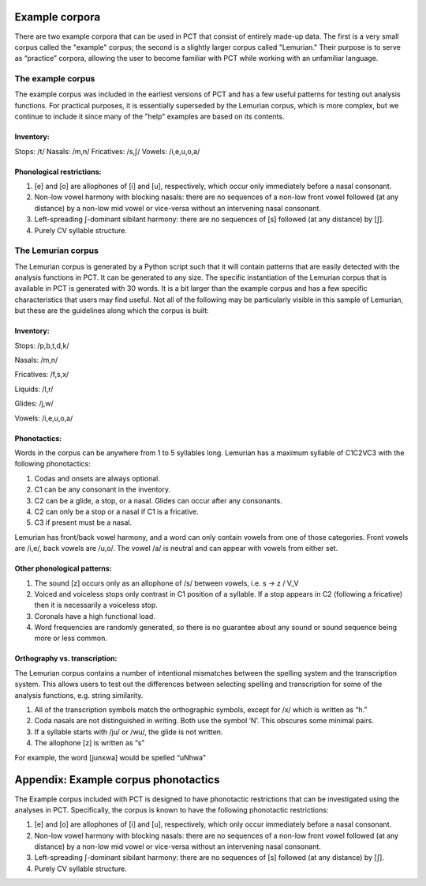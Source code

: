 .. _example_corpora:

*****************
Example corpora
*****************

There are two example corpora that can be used in PCT that consist of
entirely made-up data. The first is a very small corpus called the
"example" corpus; the second is a slightly larger corpus called
"Lemurian." Their purpose is to serve as “practice” corpora, allowing
the user to become familiar with PCT while working with an unfamiliar language.

.. _example:

The example corpus
``````````````````

The example corpus was included in the earliest versions of PCT and has
a few useful patterns for testing out analysis functions. For practical
purposes, it is essentially superseded by the Lemurian corpus, which is
more complex, but we continue to include it since many of the "help"
examples are based on its contents.

Inventory:
----------

Stops: /t/
Nasals: /m,n/
Fricatives: /s,ʃ/
Vowels: /i,e,u,o,a/

Phonological restrictions:
--------------------------

1. [e] and [o] are allophones of [i] and [u], respectively, which occur
   only immediately before a nasal consonant.
2. Non-low vowel harmony with blocking nasals: there are no sequences of
   a non-low front vowel followed (at any distance) by a non-low mid vowel
   or vice-versa without an intervening nasal consonant.
3. Left-spreading ʃ-dominant sibilant harmony: there are no sequences of
   [s] followed (at any distance) by [ʃ].
4. Purely CV syllable structure.

.. _lemurian:

The Lemurian corpus
```````````````````

The Lemurian corpus is generated by a Python script such that it will
contain patterns that are easily detected with the analysis functions in
PCT. It can be generated to any size. The specific instantiation of the
Lemurian corpus that is available in PCT is generated with 30 words. It
is a bit larger than the example corpus and has a few specific characteristics
that users may find useful. Not all of the following may be particularly
visible in this sample of Lemurian, but these are the guidelines along which
the corpus is built:

Inventory:
----------

Stops: /p,b,t,d,k/

Nasals: /m,n/

Fricatives: /f,s,x/

Liquids: /l,r/

Glides: /j,w/

Vowels: /i,e,u,o,a/

Phonotactics:
-------------

Words in the corpus can be anywhere from 1 to 5 syllables long. Lemurian
has a maximum syllable of C1C2VC3 with the following phonotactics:

1. Codas and onsets are always optional.
2. C1 can be any consonant in the inventory.
3. C2 can be a glide, a stop, or a nasal. Glides can occur after any consonants.
4. C2 can only be a stop or a nasal if C1 is a fricative.
5. C3 if present must be a nasal.

Lemurian has front/back vowel harmony, and a word can only contain vowels
from one of those categories. Front vowels are /i,e/, back vowels are /u,o/.
The vowel /a/ is neutral and can appear with vowels from either set.

Other phonological patterns:
----------------------------

1. The sound [z] occurs only as an allophone of /s/ between vowels,
   i.e. s -> z / V_V
2. Voiced and voiceless stops only contrast in C1 position of a syllable.
   If a stop appears in C2 (following a fricative) then it is necessarily
   a voiceless stop.
3. Coronals have a high functional load.
4. Word frequencies are randomly generated, so there is no guarantee
   about any sound or sound sequence being more or less common.

Orthography vs. transcription:
------------------------------

The Lemurian corpus contains a number of intentional mismatches between
the spelling system and the transcription system. This allows users to
test out the differences between selecting spelling and transcription
for some of the analysis functions, e.g. string similarity.

1. All of the transcription symbols match the orthographic symbols,
   except for /x/ which is written as “h.”
2. Coda nasals are not distinguished in writing. Both use the symbol
   ‘N’. This obscures some minimal pairs.
3. If a syllable starts with /ju/ or /wu/, the glide is not written.
4. The allophone [z] is written as “s”

For example, the word [junxwa] would be spelled “uNhwa”

.. _example_corpus_phonotactics:

*************************************
Appendix: Example corpus phonotactics
*************************************

The Example corpus included with PCT is designed to have phonotactic
restrictions that can be investigated using the analyses in PCT.
Specifically, the corpus is known to have the following phonotactic restrictions:

1. [e] and [o] are allophones of [i] and [u], respectively, which only
   occur immediately before a nasal consonant.
2. Non-low vowel harmony with blocking nasals: there are no sequences
   of a non-low front vowel followed (at any distance) by a non-low mid
   vowel or vice-versa without an intervening nasal consonant.
3. Left-spreading ʃ-dominant sibilant harmony: there are no sequences of
   [s] followed (at any distance) by [ʃ].
4. Purely CV syllable structure.

